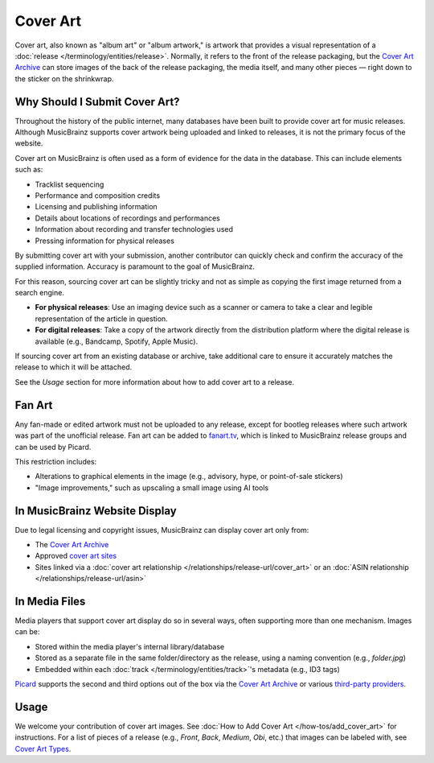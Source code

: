 .. MusicBrainz Documentation Project

Cover Art
=========

Cover art, also known as "album art" or "album artwork," is artwork that provides a visual representation of a :doc:`release </terminology/entities/release>`. Normally, it refers to the front of the release packaging, but the `Cover Art Archive <https://coverartarchive.org/>`_ can store images of the back of the release packaging, the media itself, and many other pieces — right down to the sticker on the shrinkwrap.

Why Should I Submit Cover Art?
------------------------------

Throughout the history of the public internet, many databases have been built to provide cover art for music releases. Although MusicBrainz supports cover artwork being uploaded and linked to releases, it is not the primary focus of the website.

Cover art on MusicBrainz is often used as a form of evidence for the data in the database. This can include elements such as:

- Tracklist sequencing
- Performance and composition credits
- Licensing and publishing information
- Details about locations of recordings and performances
- Information about recording and transfer technologies used
- Pressing information for physical releases

By submitting cover art with your submission, another contributor can quickly check and confirm the accuracy of the supplied information. Accuracy is paramount to the goal of MusicBrainz.

For this reason, sourcing cover art can be slightly tricky and not as simple as copying the first image returned from a search engine.

- **For physical releases**: Use an imaging device such as a scanner or camera to take a clear and legible representation of the article in question.
- **For digital releases**: Take a copy of the artwork directly from the distribution platform where the digital release is available (e.g., Bandcamp, Spotify, Apple Music).

If sourcing cover art from an existing database or archive, take additional care to ensure it accurately matches the release to which it will be attached.

See the *Usage* section for more information about how to add cover art to a release.

Fan Art
-------

Any fan-made or edited artwork must not be uploaded to any release, except for bootleg releases where such artwork was part of the unofficial release. Fan art can be added to `fanart.tv <https://fanart.tv/>`_, which is linked to MusicBrainz release groups and can be used by Picard.

This restriction includes:

- Alterations to graphical elements in the image (e.g., advisory, hype, or point-of-sale stickers)
- "Image improvements," such as upscaling a small image using AI tools

In MusicBrainz Website Display
------------------------------

Due to legal licensing and copyright issues, MusicBrainz can display cover art only from:

- The `Cover Art Archive <https://coverartarchive.org/>`_
- Approved `cover art sites <https://musicbrainz.org/doc/Has_Cover_Art_At_Relationship_Type/Whitelist>`_
- Sites linked via a :doc:`cover art relationship </relationships/release-url/cover_art>` or an :doc:`ASIN relationship </relationships/release-url/asin>`

In Media Files
--------------

Media players that support cover art display do so in several ways, often supporting more than one mechanism. Images can be:

- Stored within the media player's internal library/database
- Stored as a separate file in the same folder/directory as the release, using a naming convention (e.g., *folder.jpg*)
- Embedded within each :doc:`track </terminology/entities/track>`'s metadata (e.g., ID3 tags)

`Picard <https://picard.musicbrainz.org/>`_ supports the second and third options out of the box via the `Cover Art Archive <https://coverartarchive.org/>`_ or various `third-party providers <https://picard.musicbrainz.org/docs/options/#cover-art-providers>`_.

Usage
-----

We welcome your contribution of cover art images. See :doc:`How to Add Cover Art </how-tos/add_cover_art>` for instructions. For a list of pieces of a release (e.g., *Front*, *Back*, *Medium*, *Obi*, etc.) that images can be labeled with, see `Cover Art Types <https://musicbrainz.org/doc/Cover_Art/Types>`_.

